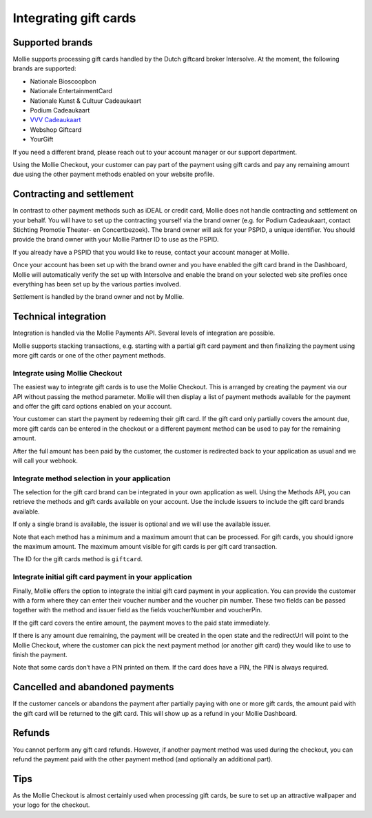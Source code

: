 Integrating gift cards
======================

Supported brands
----------------

Mollie supports processing gift cards handled by the Dutch giftcard broker Intersolve. At the moment, the following
brands are supported:

* Nationale Bioscoopbon
* Nationale EntertainmentCard
* Nationale Kunst & Cultuur Cadeaukaart
* Podium Cadeaukaart
* `VVV Cadeaukaart <https://www.vvvcadeaubonnen.nl/>`_
* Webshop Giftcard
* YourGift

If you need a different brand, please reach out to your account manager or our support department.

Using the Mollie Checkout, your customer can pay part of the payment using gift cards and pay any remaining amount due
using the other payment methods enabled on your website profile.

Contracting and settlement
--------------------------

In contrast to other payment methods such as iDEAL or credit card, Mollie does not handle contracting and settlement on
your behalf. You will have to set up the contracting yourself via the brand owner (e.g. for Podium Cadeaukaart, contact
Stichting Promotie Theater- en Concertbezoek). The brand owner will ask for your PSPID, a unique identifier. You should
provide the brand owner with your Mollie Partner ID to use as the PSPID.

If you already have a PSPID that you would like to reuse, contact your account manager at Mollie.

Once your account has been set up with the brand owner and you have enabled the gift card brand in the Dashboard, Mollie
will automatically verify the set up with Intersolve and enable the brand on your selected web site profiles once
everything has been set up by the various parties involved.

Settlement is handled by the brand owner and not by Mollie.

Technical integration
---------------------
Integration is handled via the Mollie Payments API. Several levels of integration are possible.

Mollie supports stacking transactions, e.g. starting with a partial gift card payment and then finalizing the payment
using more gift cards or one of the other payment methods.

Integrate using Mollie Checkout
^^^^^^^^^^^^^^^^^^^^^^^^^^^^^^^
The easiest way to integrate gift cards is to use the Mollie Checkout. This is arranged by creating the payment via our
API without passing the method parameter. Mollie will then display a list of payment methods available for the payment
and offer the gift card options enabled on your account.

Your customer can start the payment by redeeming their gift card. If the gift card only partially covers the amount due,
more gift cards can be entered in the checkout or a different payment method can be used to pay for the remaining
amount.

After the full amount has been paid by the customer, the customer is redirected back to your application as usual and we
will call your webhook.

Integrate method selection in your application
^^^^^^^^^^^^^^^^^^^^^^^^^^^^^^^^^^^^^^^^^^^^^^
The selection for the gift card brand can be integrated in your own application as well. Using the Methods API, you can
retrieve the methods and gift cards available on your account. Use the include issuers to include the gift card brands
available.

If only a single brand is available, the issuer is optional and we will use the available issuer.

Note that each method has a minimum and a maximum amount that can be processed. For gift cards, you should ignore the
maximum amount. The maximum amount visible for gift cards is per gift card transaction.

The ID for the gift cards method is ``giftcard``.

Integrate initial gift card payment in your application
^^^^^^^^^^^^^^^^^^^^^^^^^^^^^^^^^^^^^^^^^^^^^^^^^^^^^^^
Finally, Mollie offers the option to integrate the initial gift card payment in your application. You can provide the
customer with a form where they can enter their voucher number and the voucher pin number. These two fields can be
passed together with the method and issuer field as the fields voucherNumber and voucherPin.

If the gift card covers the entire amount, the payment moves to the paid state immediately.

If there is any amount due remaining, the payment will be created in the open state and the redirectUrl will point to
the Mollie Checkout, where the customer can pick the next payment method (or another gift card) they would like to use
to finish the payment.

Note that some cards don’t have a PIN printed on them. If the card does have a PIN, the PIN is always required.

Cancelled and abandoned payments
--------------------------------
If the customer cancels or abandons the payment after partially paying with one or more gift cards, the amount paid with
the gift card will be returned to the gift card. This will show up as a refund in your Mollie Dashboard.

Refunds
-------
You cannot perform any gift card refunds. However, if another payment method was used during the checkout, you can
refund the payment paid with the other payment method (and optionally an additional part).

Tips
----
As the Mollie Checkout is almost certainly used when processing gift cards, be sure to set up an attractive wallpaper
and your logo for the checkout.
